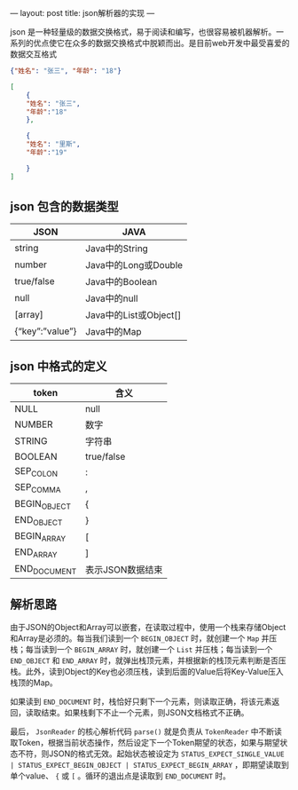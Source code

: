 ---
layout: post
title: json解析器的实现
---

json 是一种轻量级的数据交换格式，易于阅读和编写，也很容易被机器解析。一系列的优点使它在众多的数据交换格式中脱颖而出。是目前web开发中最受喜爱的数据交互格式

#+BEGIN_SRC json
{"姓名": "张三", "年龄": "18"}
#+END_SRC

#+BEGIN_SRC json
[
    { 
    "姓名": "张三",          
    "年龄":"18"    
    },

    {        
    "姓名": "里斯",          
    "年龄":"19"   

    }
]
#+END_SRC

** json 包含的数据类型
   | JSON                    | JAVA                   |
   |-------------------------+------------------------|
   | string                  | 	Java中的String     |
   | number	              | Java中的Long或Double   |
   | true/false	          | Java中的Boolean        |
   | null	                | Java中的null           |
   | [array]	             | Java中的List或Object[] |
   | {“key”:”value”}	 | Java中的Map            |

** json 中格式的定义
| token           | 	含义             |
|-----------------+----------------------|
| NULL	        | null                 |
| NUMBER	      | 数字                 |
| STRING	      | 字符串               |
| BOOLEAN	     | true/false           |
| SEP_COLON	   | :                    |
| SEP_COMMA	   | ,                    |
| BEGIN_OBJECT    | 	{                |
| END_OBJECT	  | }                    |
| BEGIN_ARRAY	 | [                    |
| END_ARRAY	   | ]                    |
| END_DOCUMENT    | 	表示JSON数据结束 |

** 解析思路
由于JSON的Object和Array可以嵌套，在读取过程中，使用一个栈来存储Object和Array是必须的。每当我们读到一个 ~BEGIN_OBJECT~ 时，就创建一个 ~Map~ 并压栈；每当读到一个 ~BEGIN_ARRAY~ 时，就创建一个 ~List~ 并压栈；每当读到一个 ~END_OBJECT~ 和 ~END_ARRAY~ 时，就弹出栈顶元素，并根据新的栈顶元素判断是否压栈。此外，读到Object的Key也必须压栈，读到后面的Value后将Key-Value压入栈顶的Map。

如果读到 ~END_DOCUMENT~ 时，栈恰好只剩下一个元素，则读取正确，将该元素返回，读取结束。如果栈剩下不止一个元素，则JSON文档格式不正确。

最后， ~JsonReader~ 的核心解析代码 ~parse()~ 就是负责从 ~TokenReader~ 中不断读取Token，根据当前状态操作，然后设定下一个Token期望的状态，如果与期望状态不符，则JSON的格式无效。起始状态被设定为 ~STATUS_EXPECT_SINGLE_VALUE | STATUS_EXPECT_BEGIN_OBJECT | STATUS_EXPECT_BEGIN_ARRAY~ ，即期望读取到单个value、 ~{~ 或 ~[~ 。循环的退出点是读取到 ~END_DOCUMENT~ 时。
